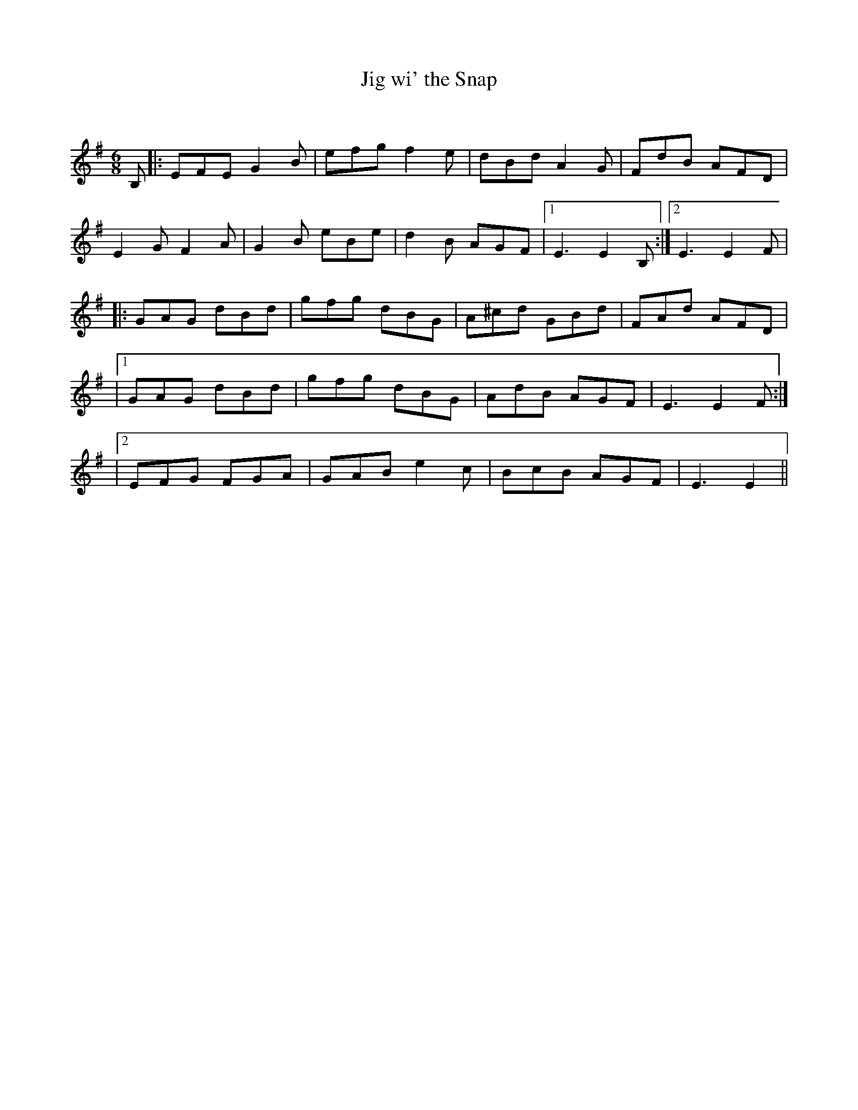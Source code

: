 X:1
T: Jig wi' the Snap
C:
R:Jig
Q:180
K:Em
M:6/8
L:1/16
B,2|:E2F2E2 G4B2|e2f2g2 f4e2|d2B2d2 A4G2|F2d2B2 A2F2D2|
E4G2 F4A2|G4B2 e2B2e2|d4B2 A2G2F2|1E6 E4B,2:|2E6 E4F2|
|:G2A2G2 d2B2d2|g2f2g2 d2B2G2|A2^c2d2 G2B2d2|F2A2d2 A2F2D2|
|1G2A2G2 d2B2d2|g2f2g2 d2B2G2|A2d2B2 A2G2F2|E6E4F2:|
|2E2F2G2 F2G2A2|G2A2B2 e4c2|B2c2B2 A2G2F2|E6E4||
